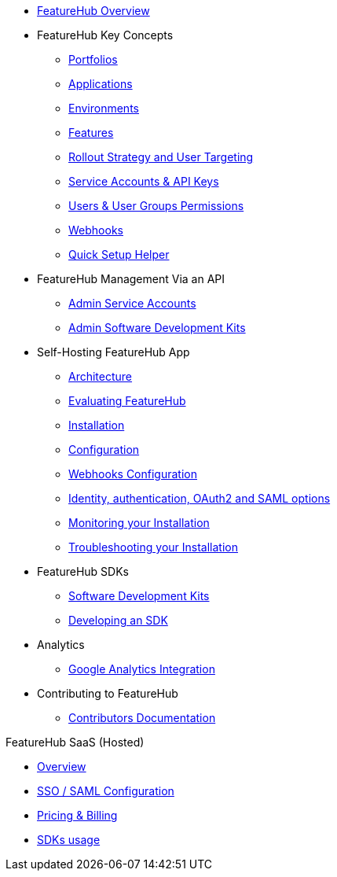 * xref:index.adoc[FeatureHub Overview]
* FeatureHub Key Concepts
** xref:portfolios.adoc[Portfolios]
** xref:applications.adoc[Applications]
** xref:environments.adoc[Environments]
** xref:features.adoc[Features]
** xref:strategies.adoc[Rollout Strategy and User Targeting]
** xref:service-accounts.adoc[Service Accounts & API Keys]
** xref:users.adoc[Users & User Groups Permissions]
** xref:webhooks.adoc[Webhooks]
** xref:app_setup_helper.adoc[Quick Setup Helper]

* FeatureHub Management Via an API
** xref:admin-service-accounts.adoc[Admin Service Accounts]
** xref:admin-development-kit.adoc[Admin Software Development Kits]

* Self-Hosting FeatureHub App
** xref:architecture.adoc[Architecture]
** xref:evaluation.adoc[Evaluating FeatureHub]
** xref:installation.adoc[Installation]
** xref:configuration.adoc[Configuration]
** xref:webhooks-configuration.adoc[Webhooks Configuration]
** xref:identity.adoc[Identity, authentication, OAuth2 and SAML options]
** xref:metrics.adoc[Monitoring your Installation]
** xref:troubleshooting.adoc[Troubleshooting your Installation]

* FeatureHub SDKs
** xref:sdks.adoc[Software Development Kits]
** xref:sdks-development.adoc[Developing an SDK]

* Analytics
** xref:analytics.adoc[Google Analytics Integration]

* Contributing to FeatureHub
** xref:developers.adoc[Contributors Documentation]

.FeatureHub SaaS (Hosted)

* xref:hosted:index.adoc[Overview]

* xref:hosted:saml.adoc[SSO / SAML Configuration]

* xref:hosted:pricing.adoc[Pricing & Billing]

* xref:hosted:sdks.adoc[SDKs usage]
